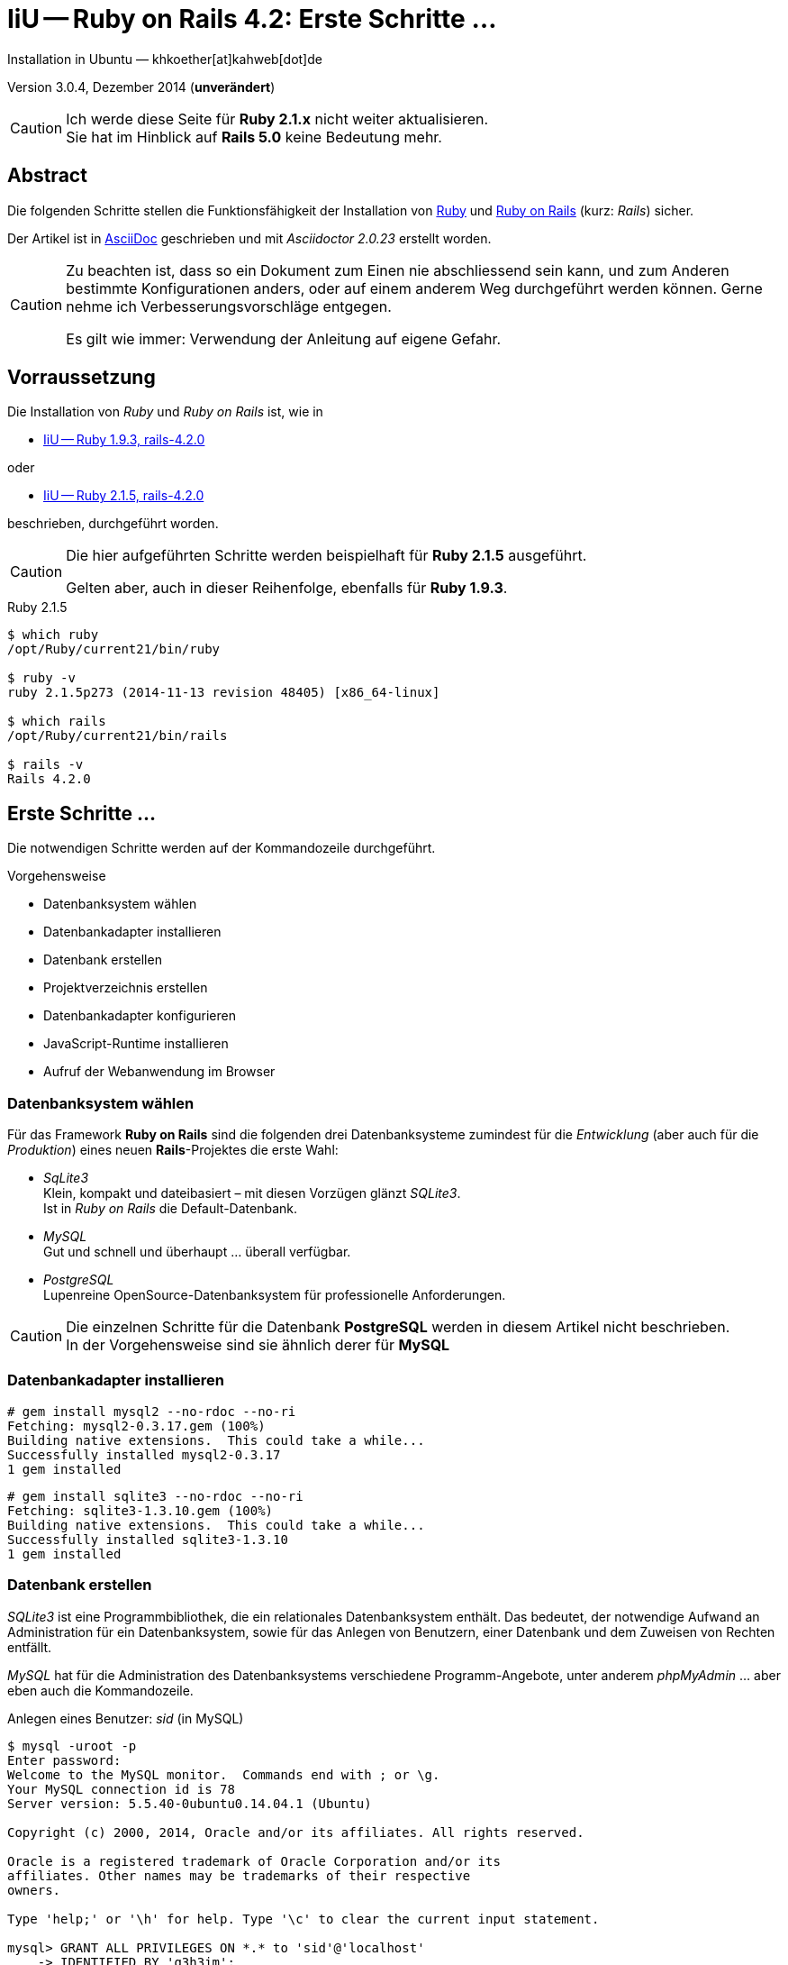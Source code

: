 IiU -- Ruby on Rails 4.2: Erste Schritte &hellip;
=================================================
Installation in Ubuntu — khkoether[at]kahweb[dot]de

:icons:
:Author Initials: KHK
:creativecommons-url: http://creativecommons.org/licenses/by/4.0/deed.de
:mit-url:             http://opensource.org/licenses/mit-license.php  
:ubuntu-url:          http://www.ubuntu.com/
:asciidoctor-url:     http://asciidoctor.org/
:asciidoctordocs-url: http://asciidoctor.org/docs/
:git-url:             http://git-scm.com/
:git-download-url:    https://www.kernel.org/pub/software/scm/git/

:ruby-url:            https://www.ruby-lang.org/de/
:ruby-download-url:   https://www.ruby-lang.org/de/downloads/
:rubyonrails-url:     http://www.rubyonrails.org

:ruby-version:        2.1.5
:ruby19-url:          link:ruby19.html
:ruby21-url:          link:ruby21.html

Version 3.0.4, Dezember 2014 (*unverändert*)

[CAUTION]
====
Ich werde diese Seite für *Ruby 2.1.x* nicht weiter aktualisieren. + 
Sie hat im Hinblick auf *Rails 5.0* keine Bedeutung mehr.
====


Abstract
--------
Die folgenden Schritte stellen die Funktionsfähigkeit der Installation 
von {ruby-url}[Ruby] und {rubyonrails-url}[Ruby on Rails] (kurz: _Rails_) sicher. 

Der Artikel ist in {asciidoctordocs-url}[AsciiDoc] geschrieben 
und mit _Asciidoctor {asciidoctor-version}_ erstellt worden.


[CAUTION]
====
Zu beachten ist, dass so ein Dokument zum Einen nie abschliessend 
sein kann, und zum Anderen bestimmte Konfigurationen anders, oder 
auf einem anderem Weg durchgeführt werden können. 
Gerne nehme ich Verbesserungsvorschläge entgegen.

Es gilt wie immer: Verwendung der Anleitung auf eigene Gefahr.
====


Vorraussetzung
--------------
Die Installation von _Ruby_ und _Ruby on Rails_ ist, wie in

* {ruby19-url}[IiU -- Ruby 1.9.3, rails-4.2.0] 

oder 

* {ruby21-url}[IiU -- Ruby 2.1.5, rails-4.2.0] 

beschrieben, durchgeführt worden.

[CAUTION]
====
Die hier aufgeführten Schritte werden beispielhaft für *Ruby 2.1.5* ausgeführt.

Gelten aber, auch in dieser Reihenfolge, ebenfalls für *Ruby 1.9.3*.
==== 

.Ruby 2.1.5
----
$ which ruby
/opt/Ruby/current21/bin/ruby

$ ruby -v 
ruby 2.1.5p273 (2014-11-13 revision 48405) [x86_64-linux]

$ which rails
/opt/Ruby/current21/bin/rails

$ rails -v    
Rails 4.2.0
----

  
Erste Schritte &hellip;
-----------------------
Die notwendigen Schritte werden auf der Kommandozeile durchgeführt.

.Vorgehensweise 
- Datenbanksystem wählen 
- Datenbankadapter installieren
- Datenbank erstellen
- Projektverzeichnis erstellen 
- Datenbankadapter konfigurieren
- JavaScript-Runtime installieren
- Aufruf der Webanwendung im Browser


Datenbanksystem wählen
~~~~~~~~~~~~~~~~~~~~~~
Für das Framework *Ruby on Rails* sind die folgenden drei Datenbanksysteme zumindest 
für die _Entwicklung_ (aber auch für die _Produktion_) eines neuen 
*Rails*-Projektes die erste Wahl:

- _SqLite3_ +
  Klein, kompakt und dateibasiert – mit diesen Vorzügen glänzt 'SQLite3'. + 
  Ist in _Ruby on Rails_ die Default-Datenbank.
- _MySQL_ +
  Gut und schnell und überhaupt ... überall verfügbar.
- _PostgreSQL_ +
  Lupenreine OpenSource-Datenbanksystem für professionelle Anforderungen. 
  
[CAUTION]
====
Die einzelnen Schritte für die Datenbank *PostgreSQL* werden 
in diesem Artikel nicht beschrieben. +
In der Vorgehensweise sind sie ähnlich derer für *MySQL*
====


Datenbankadapter installieren
~~~~~~~~~~~~~~~~~~~~~~~~~~~~~
---- 
# gem install mysql2 --no-rdoc --no-ri
Fetching: mysql2-0.3.17.gem (100%)
Building native extensions.  This could take a while...
Successfully installed mysql2-0.3.17
1 gem installed
----

----
# gem install sqlite3 --no-rdoc --no-ri  
Fetching: sqlite3-1.3.10.gem (100%)
Building native extensions.  This could take a while...
Successfully installed sqlite3-1.3.10
1 gem installed
----


Datenbank erstellen
~~~~~~~~~~~~~~~~~~~
_SQLite3_ ist eine Programmbibliothek, die ein relationales Datenbanksystem enthält.
Das bedeutet, der notwendige Aufwand an Administration für ein Datenbanksystem, sowie
für das Anlegen von Benutzern, einer Datenbank und dem Zuweisen von Rechten entfällt. 

_MySQL_ hat für die Administration des Datenbanksystems 
verschiedene Programm-Angebote, unter anderem _phpMyAdmin_ ... aber eben auch
die Kommandozeile.

.Anlegen eines Benutzer: _sid_ (in MySQL)
----
$ mysql -uroot -p
Enter password: 
Welcome to the MySQL monitor.  Commands end with ; or \g.
Your MySQL connection id is 78
Server version: 5.5.40-0ubuntu0.14.04.1 (Ubuntu)

Copyright (c) 2000, 2014, Oracle and/or its affiliates. All rights reserved.

Oracle is a registered trademark of Oracle Corporation and/or its
affiliates. Other names may be trademarks of their respective
owners.

Type 'help;' or '\h' for help. Type '\c' to clear the current input statement.

mysql> GRANT ALL PRIVILEGES ON *.* to 'sid'@'localhost'
    -> IDENTIFIED BY 'g3h3im';
Query OK, 0 rows affected (0.00 sec)

mysql> flush privileges;
Query OK, 0 rows affected (0.00 sec)

mysql> exit
Bye
----

.Erstellen einer Datenbank: _myapp_development_ (in MySQL)
----
$ mysql -usid -p
Enter password: 
Welcome to the MySQL monitor.  Commands end with ; or \g.
Your MySQL connection id is 80
Server version: 5.5.40-0ubuntu0.14.04.1 (Ubuntu)

Copyright (c) 2000, 2014, Oracle and/or its affiliates. All rights reserved.

Oracle is a registered trademark of Oracle Corporation and/or its
affiliates. Other names may be trademarks of their respective
owners.

Type 'help;' or '\h' for help. Type '\c' to clear the current input statement.

mysql> CREATE DATABASE myapp_develpment;
Query OK, 1 row affected (0.00 sec)

mysql> exit
Bye
----


Projektverzeichnis erstellen 
~~~~~~~~~~~~~~~~~~~~~~~~~~~~
----
$ cd
$ mkdir RailsDir

$ cd RailsDir
$ rails _4.2.0_ new MyApp --database=mysql   <1> <2>
      create  
      create  README.rdoc
      create  Rakefile
      create  config.ru
      create  .gitignore
      create  Gemfile      <3>
      create  app
      create  app/assets/javascripts/application.js
 [...]
      create  bin
      create  bin/bundle
      create  bin/rails
      create  bin/rake
      create  bin/setup
[...]
      create  config/database.yml   <4>
      create  db
      create  db/seeds.rb      
 [...]
      create  vendor/assets/javascripts
      create  vendor/assets/javascripts/.keep
      create  vendor/assets/stylesheets
      create  vendor/assets/stylesheets/.keep
         run  bundle install

         
Your user account isn't allowed to install to the system Rubygems.
You can cancel this installation and run:

    bundle install --path vendor/bundle

to install the gems into ./vendor/bundle/, or you can enter your password
and install the bundled gems to Rubygems using sudo.

Password:   <5> 
----
<1> #_4.2.0_# -- Festlegen, welche Rails-Version verwendet werden soll. +
    #--database=mysql# -- Festlegen, welches DBMS verwendet werden soll.
<2> Für das Datenbanksystem _SQLite3_ verkürzt sich der Aufruf: +
    #rails _4.2.0_ new myapp#
<3> Die zu diesem Zeitpunkt benötigten RubyGems und deren Abhängigkeiten
    untereinander entnehmen Sie der Datei +Gemfile+.
<4> Konfigurationsdatei mit den Einstellungen für den 
    Datenbankzugriff (Datenbankadapter).        
<5> Wenn Sie nicht berechtigt sind RubyGems zu installieren, müssen Sie 
    die benötigten RubyGems installieren lassen! (Abbruch: [CRTL-C])

----
$ cd MyApp
$ tree -LF 2 .
.
├── app/
│   ├── assets/
│   ├── controllers/
│   ├── helpers/
│   ├── mailers/
│   ├── models/
│   └── views/
├── bin/
│   ├── bundle*
│   ├── rails*
│   ├── rake*
│   └── setup*
├── config/
│   ├── application.rb
│   ├── boot.rb
│   ├── database.yml
│   ├── environment.rb
│   ├── environments/
│   ├── initializers/
│   ├── locales/
│   ├── routes.rb
│   └── secrets.yml
├── config.ru
├── db/
│   └── seeds.rb
├── Gemfile   <1>
├── lib/
│   ├── assets/
│   └── tasks/
├── log/
├── public/
│   ├── 404.html
│   ├── 422.html
│   ├── 500.html
│   ├── favicon.ico
│   └── robots.txt
├── Rakefile
├── README.rdoc
├── test/
│   ├── controllers/
│   ├── fixtures/
│   ├── helpers/
│   ├── integration/
│   ├── mailers/
│   ├── models/
│   └── test_helper.rb
├── tmp/
│   └── cache/
└── vendor/
    └── assets/

29 directories, 21 files
----
<1> Datei: `Gemfile` 

.Datei: `Gemfile`
----
source 'https://rubygems.org'


# Bundle edge Rails instead: gem 'rails', github: 'rails/rails'
gem 'rails', '4.2.0'
# Use mysql as the database for Active Record
gem 'mysql2'
# Use SCSS for stylesheets
gem 'sass-rails', '~> 5.0'
# Use Uglifier as compressor for JavaScript assets
gem 'uglifier', '>= 1.3.0'
# Use CoffeeScript for .coffee assets and views
gem 'coffee-rails', '~> 4.1.0'   <1>
# See https://github.com/sstephenson/execjs#readme for more supported runtimes
# gem 'therubyracer', platforms: :ruby

# Use jquery as the JavaScript library
gem 'jquery-rails'
# Turbolinks makes following links in your web application faster. Read more: https://github.com/rails/turbolinks
gem 'turbolinks'
# Build JSON APIs with ease. Read more: https://github.com/rails/jbuilder
gem 'jbuilder', '~> 2.0'   <2>
# bundle exec rake doc:rails generates the API under doc/api.
gem 'sdoc', '~> 0.4.0', group: :doc

# Use ActiveModel has_secure_password
# gem 'bcrypt', '~> 3.1.7'   <3>

# Use Unicorn as the app server
# gem 'unicorn'

# Use Capistrano for deployment
# gem 'capistrano-rails', group: :development

group :development, :test do
  # Call 'byebug' anywhere in the code to stop execution and get a debugger console
  gem 'byebug'

  # Access an IRB console on exception pages or by using <%= console %> in views
  gem 'web-console', '~> 2.0'

  # Spring speeds up development by keeping your application running in the background. Read more: https://github.com/rails/spring
  gem 'spring'
end
----
<1> Twiddle Waka '~> 4.1.0' ist identisch mit 
    den Bedingungen '>= 4.1.0' und '< 4.2'.  
<2> Twiddle Waka '~> 2.0' ist identisch mit 
    den Bedingungen '>= 2.0' und '< 3'.    
<3> Twiddle Waka '~> 3.1.7' ist identisch mit 
    den Bedingungen '>= 3.1.7' und '< 3.2'.    

.Prüfen der Abhängigkeiten im +Gemfile+ (1)
----
$ bundle check
Resolving dependencies...
Bundler can't satisfy your Gemfile's dependencies.
Install missing gems with `bundle install`.

$ bundle list
Could not find gem 'spring (>= 0) ruby' in the gems available on this machine.
----

[TIP]
====
Don't run Bundler as root. Bundler can ask for sudo if it is needed, 
and installing your bundle as root will break
this application for all non-root users on this machine.

In *Ubuntu* verfügt der bei der Installation angelegte Benutzer über alle Privilegien, 
um das System zu administrieren, d.h. zu verwalten.
====  

.Installation der fehlenden Gems mit dem zur Installation berechtigten User! 
Annahme: Der User _sid_ besitzt das Recht das System zu administrieren... 
----
$ bundle install   <1>
Fetching gem metadata from https://rubygems.org/...........
Resolving dependencies...
Using rake 10.4.2
Using i18n 0.7.0
Using json 1.8.1
Using minitest 5.5.0
Using thread_safe 0.3.4
Using tzinfo 1.2.2
Using activesupport 4.2.0
Using builder 3.2.2
Using erubis 2.7.0
Using mini_portile 0.6.1
Using nokogiri 1.6.5
Using rails-deprecated_sanitizer 1.0.3
Using rails-dom-testing 1.0.5
Using loofah 2.0.1
Using rails-html-sanitizer 1.0.1
Using actionview 4.2.0
Using rack 1.6.0
Using rack-test 0.6.2
Using actionpack 4.2.0
Using globalid 0.3.0
Using activejob 4.2.0
Using mime-types 2.4.3
Using mail 2.6.3
Using actionmailer 4.2.0
Using activemodel 4.2.0
Using arel 6.0.0
Using activerecord 4.2.0


Your user account isn't allowed to install to the system Rubygems.
You can cancel this installation and run:

    bundle install --path vendor/bundle

to install the gems into ./vendor/bundle/, or you can enter your password
and install the bundled gems to Rubygems using sudo.

Password: ******   <2> 
Installing debug_inspector 0.0.2
Installing binding_of_caller 0.7.2
Using bundler 1.7.9
Installing columnize 0.9.0
Installing debugger-linecache 1.2.0
Installing slop 3.6.0
Installing byebug 3.5.1
Installing coffee-script-source 1.8.0
Installing execjs 2.2.2
Installing coffee-script 2.3.0
Using thor 0.19.1
Using railties 4.2.0
Installing coffee-rails 4.1.0
Using hike 1.2.3
Using multi_json 1.10.1
Installing jbuilder 2.2.6
Installing jquery-rails 4.0.2
Using mysql2 0.3.17
Using tilt 1.4.1
Using sprockets 2.12.3
Using sprockets-rails 2.2.2
Using rails 4.2.0
Using rdoc 4.2.0
Installing sass 3.4.9
Installing sass-rails 5.0.0
Installing sdoc 0.4.1
Installing spring 1.2.0
Installing turbolinks 2.5.3
Installing uglifier 2.6.0
Installing web-console 2.0.0
Your bundle is complete!
Use `bundle show [gemname]` to see where a bundled gem is installed.
----     
<1> Die Ausgabe bezieht sich auf Ruby Version 2.1.5!
<2> Eingabe des Password.

.Prüfen der Abhängigkeiten im +Gemfile+ (2)
----
$ bundle check <1>
The Gemfile's dependencies are satisfied

$ ls -l Gemfile*
-rw-rw-r-- 1 sid sid 1479 Dez 23 16:32 Gemfile
-rw-rw-r-- 1 sid sid 4037 Dez 23 17:31 Gemfile.lock    
----


Datenbankadapter konfigurieren
~~~~~~~~~~~~~~~~~~~~~~~~~~~~~~
.Datei: +config/database.yml+ sqlite3
----
[...]
development:
  adapter: sqlite3
  database: db/development.sqlite3   <1>
  pool: 5
  timeout: 5000
[...]
----
<1> Die Datenbank-Datei wird mit dem ersten Aufruf automatisch angelegt. +
    Keine Angabe für Benutzer und Passwort!

.Datei: +config/database.yml+ mysql 
----
[...]
default: &default
  adapter: mysql2
  encoding: utf8
  pool: 5
  username: sid                 <---          
  password: GEHEIM              <---
  socket: /var/run/mysqld/mysqld.sock

development:   <1>
  <<: *default
  database: myapp_development   <2>
[...]  
----
<1> Es werden ausschließlich die zu _default_ geänderten Einträge aufgeführt.
<2> Der hier vorgeschlagene Datenbank-Name wird von _Ruby on Rails_
    automatisch gebildet: +
    Name der Applikation 'MyApp' und dem Zusatz '_development'


JavaScript-Runtime installieren
~~~~~~~~~~~~~~~~~~~~~~~~~~~~~~~
Für die erzeugte _Ruby on Rails_-Anwendung ist eine JavaScript-Runtime erforderlich.

.Möglichkeit 1: Das RubyGem _therubyracer_

.Datei: +Gemfile+
----
source 'https://rubygems.org'


# Bundle edge Rails instead: gem 'rails', github: 'rails/rails'
gem 'rails', '4.2.0'
# Use mysql as the database for Active Record
gem 'mysql2'
# Use SCSS for stylesheets
gem 'sass-rails', '~> 5.0'
# Use Uglifier as compressor for JavaScript assets
gem 'uglifier', '>= 1.3.0'
# Use CoffeeScript for .coffee assets and views
gem 'coffee-rails', '~> 4.1.0'
# See https://github.com/sstephenson/execjs#readme for more supported runtimes
gem 'therubyracer', platforms: :ruby   <1>
[...]
----
<1> Entfernen Sie das Kommentar-Zeichen '#'.

.bundle install 
----
$ bundle install
Fetching gem metadata from https://rubygems.org/...........
Resolving dependencies...
Using rake 10.4.2
...
Using jquery-rails 4.0.2


Your user account isn't allowed to install to the system Rubygems.
You can cancel this installation and run:

    bundle install --path vendor/bundle

to install the gems into ./vendor/bundle/, or you can enter your password
and install the bundled gems to Rubygems using sudo.

Password: ******
Installing libv8 3.16.14.7   <1>
Using mysql2 0.3.17
Using tilt 1.4.1
Using sprockets 2.12.3
Using sprockets-rails 2.2.2
Using rails 4.2.0
Using rdoc 4.2.0
Installing ref 1.0.5   <2>
Using sass 3.4.9
Using sass-rails 5.0.0
Using sdoc 0.4.1
Using spring 1.2.0
Installing therubyracer 0.12.1   <1> <2> <3>
Using turbolinks 2.5.3
Using uglifier 2.6.0
Using web-console 2.0.0
Your bundle is complete!
Use `bundle show [gemname]` to see where a bundled gem is installed.
----
<1> Neu installierte RubyGems: 'libv8', 'ref' und 'therubyracer'
<2> -> http://rubygems.org/gems/therubyracer[RubyGems.org: therubyracer] +
    Call JavaScript code and manipulate JavaScript objects from Ruby. +
    Call Ruby code and manipulate Ruby objects from JavaScript.
<3> Das RubyGem 'therubyracer' wird kompiliert!

----
$ bundle check
The Gemfile's dependencies are satisfied
----

.Möglichkeit 2: Das Ubuntu-Paket 'nodejs' installieren
----
$ sudo apt-get -s install nodejs       <1>
Paketlisten werden gelesen... Fertig
Abhängigkeitsbaum wird aufgebaut.       
Statusinformationen werden eingelesen.... Fertig
Die folgenden zusätzlichen Pakete werden installiert:
  libc-ares2 libv8-3.14.5
Die folgenden NEUEN Pakete werden installiert:
  libc-ares2 libv8-3.14.5 nodejs
0 aktualisiert, 3 neu installiert, 0 zu entfernen und 1 nicht aktualisiert.
Inst libc-ares2 (1.10.0-2 Ubuntu:14.04/trusty [amd64])
Inst libv8-3.14.5 (3.14.5.8-5ubuntu2 Ubuntu:14.04/trusty [amd64])
Inst nodejs (0.10.25~dfsg2-2ubuntu1 Ubuntu:14.04/trusty [amd64])
Conf libc-ares2 (1.10.0-2 Ubuntu:14.04/trusty [amd64])
Conf libv8-3.14.5 (3.14.5.8-5ubuntu2 Ubuntu:14.04/trusty [amd64])
Conf nodejs (0.10.25~dfsg2-2ubuntu1 Ubuntu:14.04/trusty [amd64])
----
<1> _apt-get -s ... (simulate)_ ich habe mich dagegen entschieden.


Aufruf der Webanwendung im Browser
~~~~~~~~~~~~~~~~~~~~~~~~~~~~~~~~~~
WEBrick wird in _Ruby on Rails_ default-mäßig als Testserver für die 
Entwicklungs-Umgebung verwendet.
----
$ rails s
=> Booting WEBrick
=> Rails 4.2.0 application starting in development on http://localhost:3000   <1>
=> Run `rails server -h` for more startup options
=> Ctrl-C to shutdown server
[2014-12-23 17:42:50] INFO  WEBrick 1.3.1
[2014-12-23 17:42:50] INFO  ruby 2.1.5 (2014-11-13) [x86_64-linux]   <2>
[2014-12-23 17:42:50] INFO  WEBrick::HTTPServer#start: pid=5873 port=3000
...
----
<1> Der Webserver läuft ohne Port-Angabe (_--port_ ...) auf Port 3000.
<2> Ruby Version 2.1.5

----
BROWSER> http://localhost:3000/   <1>
         About your application’s environment   <2>       
----
<1> Grundsätzlicher Test der Verbindung!
<2> Link zu weiteren Informationen...

----
BROWSER> http://localhost:3000/rails/info/properties/   <1>
----
<1> Informationen zur ausgeführten Applikation _MyApp_: + 
   (Ruby-Version, RubyGems, Verzeichnis, Umgebung, Datenbank, Datenbank-Schema)

oder

----
$ rake about
About your application's environment
Rails version             4.2.0
Ruby version              2.1.5-p273 (x86_64-linux)   <1>
RubyGems version          2.4.5
Rack version              1.5
JavaScript Runtime        therubyracer (V8)
Middleware                Rack::Sendfile, 
                          ActionDispatch::Static, 
                          Rack::Lock, 
                          #<ActiveSupport::Cache::Strategy::LocalCache::Middleware:0x...>, 
                          Rack::Runtime, 
                          Rack::MethodOverride, 
                          ActionDispatch::RequestId, 
                          Rails::Rack::Logger, 
                          ActionDispatch::ShowExceptions, 
                          ActionDispatch::DebugExceptions, 
                          ActionDispatch::RemoteIp, 
                          ActionDispatch::Reloader, 
                          ActionDispatch::Callbacks, 
                          ActiveRecord::Migration::CheckPending, 
                          ActiveRecord::ConnectionAdapters::ConnectionManagement, 
                          ActiveRecord::QueryCache, 
                          ActionDispatch::Cookies, 
                          ActionDispatch::Session::CookieStore, 
                          ActionDispatch::Flash, 
                          ActionDispatch::ParamsParser, 
                          Rack::Head, 
                          Rack::ConditionalGet, 
                          Rack::ETag
Application root          /home/sid/RailsDir/MyApp
Environment               development
Database adapter          mysql2
Database schema version   0
----
<1> Ruby Version 2.1.5


Anhang
------
Abschließend die Liste der aktuell installierten _RubyGems_.

----
$ gem list --local   <1>

*** LOCAL GEMS ***

actionmailer (4.2.0)
actionpack (4.2.0)
actionview (4.2.0)
activejob (4.2.0)
activemodel (4.2.0)
activerecord (4.2.0)
activesupport (4.2.0)
arel (6.0.0)
asciidoctor (1.5.2)
bigdecimal (1.2.5, 1.2.4)
binding_of_caller (0.7.2)
builder (3.2.2)
bundler (1.7.9)
byebug (3.5.1)
coderay (1.1.0)
coffee-rails (4.1.0)
coffee-script (2.3.0)
coffee-script-source (1.8.0)
columnize (0.9.0)
debug_inspector (0.0.2)
debugger-linecache (1.2.0)
erubis (2.7.0)
execjs (2.2.2)
globalid (0.3.0)
hike (1.2.3)
i18n (0.7.0)
io-console (0.4.2)
jbuilder (2.2.6)
jquery-rails (4.0.2)
json (1.8.1)
libv8 (3.16.14.7 x86_64-linux)
loofah (2.0.1)
mail (2.6.3)
mime-types (2.4.3)
mini_portile (0.6.1)
minitest (5.5.0, 4.7.5)
multi_json (1.10.1)
mysql2 (0.3.17)
nokogiri (1.6.5)
power_assert (0.2.2)
psych (2.0.8, 2.0.5)
rack (1.6.0)
rack-protection (1.5.3)
rack-test (0.6.2)
rails (4.2.0)
rails-deprecated_sanitizer (1.0.3)
rails-dom-testing (1.0.5)
rails-html-sanitizer (1.0.1)
railties (4.2.0)
rake (10.4.2, 10.1.0)
rdoc (4.2.0, 4.1.0)
ref (1.0.5)
rubygems-update (2.4.5)
sass (3.4.9)
sass-rails (5.0.0)
sdoc (0.4.1)
sinatra (1.4.5)
slop (3.6.0)
spring (1.2.0)
sprockets (2.12.3)
sprockets-rails (2.2.2)
sqlite3 (1.3.10)
test-unit (3.0.8, 2.1.5.0)
therubyracer (0.12.1)
thor (0.19.1)
thread_safe (0.3.4)
tilt (1.4.1)
turbolinks (2.5.3)
tzinfo (1.2.2)
uglifier (2.6.0)
web-console (2.0.0)
----
<1> Anzahl der installierten RubyGems: _71_





'''
 
+++
<a href="#top" title="zum Seitenanfang">
  <span>&#8679;</span> 
</a>
+++
[small]#&middot; Document generated with Asciidoctor {asciidoctor-version}.#

